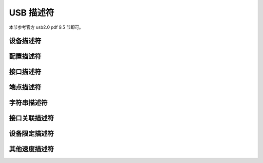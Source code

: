 USB 描述符
===========================

本节参考官方 usb2.0 pdf 9.5 节即可。

设备描述符
---------------------

配置描述符
---------------------

接口描述符
---------------------

端点描述符
---------------------

字符串描述符
---------------------

接口关联描述符
---------------------

设备限定描述符
---------------------

其他速度描述符
---------------------
